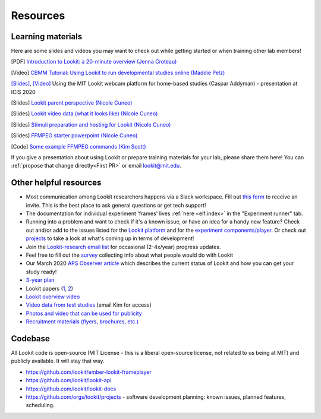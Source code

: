 ==================================
Resources
==================================

.. _Training:

-----------------------
Learning materials
-----------------------

Here are some slides and videos you may want to check out while getting started or when training other lab members!

[PDF] `Introduction to Lookit: a 20-minute overview (Jenna Croteau) <https://github.com/lookit/research-resources/raw/master/Training/IntroductionToLookit.pdf>`__

[Video] `CBMM Tutorial: Using Lookit to run developmental studies online (Maddie Pelz) <https://cbmm.mit.edu/video/using-lookit-run-developmental-studies-online>`_

`[Slides] <https://docs.google.com/presentation/d/1YYixaISI8IXIZSyGIhaRn9N-UEehlqdb0iiJNcviVJk/edit#slide=id.g81fc4fcc03_6_75>`__, `[Video] <https://goldsmiths.cloud.panopto.eu/Panopto/Pages/Viewer.aspx?id=c5c063ec-021a-4bef-939a-abed01014fb3>`__ Using the MIT Lookit webcam platform for home-based studies (Caspar Addyman) - presentation at ICIS 2020 

[Slides] `Lookit parent perspective (Nicole Cuneo) <https://github.com/lookit/research-resources/raw/master/Training/Lookit%20Parent%20Perspective.pptx>`_

[Slides] `Lookit video data (what it looks like) (Nicole Cuneo)  <https://github.com/lookit/research-resources/raw/master/Training/Lookit%20Video%20Data%20(What%20it%20looks%20like).pptx>`_

[Slides] `Stimuli preparation and hosting for Lookit (Nicole Cuneo) <https://github.com/lookit/research-resources/raw/master/Training/Stimuli%20preparation%20and%20hosting%20for%20Lookit.pptx>`_

[Slides] `FFMPEG starter powerpoint (Nicole Cuneo) <https://github.com/lookit/research-resources/raw/master/Training/FFMPEG%20Starter%20Powerpoint.pptx>`_

[Code] `Some example FFMPEG commands (Kim Scott) <https://github.com/kimberscott/ffmpeg-stimuli-generation>`_

If you give a presentation about using Lookit or prepare training materials for your lab, please share them here! You can :ref:`propose that change directly<First PR>` or email lookit@mit.edu.

-----------------------
Other helpful resources
-----------------------

- Most communication among Lookit researchers happens via a Slack workspace. Fill out `this form  <https://docs.google.com/forms/d/e/1FAIpQLScI2h7G6aUSJb-I3fGHw2nB8HcuaomuNLiwta2CXhGGF2ZL-Q/viewform>`_ to receive an invite. This is the best place to ask general questions or get tech support! 

- The documentation for individual experiment 'frames' lives :ref:`here <elf:index>` in the "Experiment runner" tab.

- Running into a problem and want to check if it's a known issue, or have an idea for a handy new feature? Check out and/or add to the issues listed for the `Lookit platform <https://github.com/lookit/lookit-api/issues>`_ and for the `experiment components/player <https://github.com/lookit/ember-lookit-frameplayer/issues>`_. Or check out `projects <https://github.com/orgs/lookit/projects>`_ to take a look at what's coming up in terms of development!

-  Join the `Lookit-research email
   list <http://mailman.mit.edu/mailman/listinfo/lookit-research>`__ for
   occasional (2-4x/year) progress updates.
-  Feel free to fill out the
   `survey <https://goo.gl/forms/cGpQNPHXSsZmc75W2>`__ collecting info
   about what people would do with Lookit
-  Our March 2020 `APS Observer
   article <https://www.psychologicalscience.org/observer/kids-in-their-comfort-zones>`__
   which describes the current status of Lookit and how you can get your
   study ready!
-  `3-year
   plan <https://docs.google.com/spreadsheets/d/1b2u4NE75IdbNBVRnh6wQgrZmXVPTNlKv-IazUOWUp5Q/edit?usp=sharing>`__
-  Lookit papers
   (`1 <http://www.mitpressjournals.org/doi/full/10.1162/OPMI_a_00002>`__,
   `2 <http://www.mitpressjournals.org/doi/full/10.1162/OPMI_a_00001>`__)
-  `Lookit overview
   video <https://www.youtube.com/watch?v=CcoHO5-NDwM>`__
-  `Video data from test studies <https://osf.io/mbcu2/>`__ (email Kim
   for access)
-  `Photos and video that can be used for
   publicity <https://drive.google.com/drive/folders/0B3TF9B9t1AZnYnBSdXk3aXpJQ1E>`__
-  `Recruitment materials (flyers, brochures,
   etc.) <https://github.com/lookit/research-resources/tree/master/Recruitment>`__

-----------------------
Codebase
-----------------------

All Lookit code is open-source (MIT License - this is a liberal
open-source license, not related to us being at MIT) and publicly
available. It will stay that way.

-  https://github.com/lookit/ember-lookit-frameplayer
-  https://github.com/lookit/lookit-api
-  https://github.com/lookit/lookit-docs
-  https://github.com/orgs/lookit/projects - software development
   planning: known issues, planned features, scheduling.


